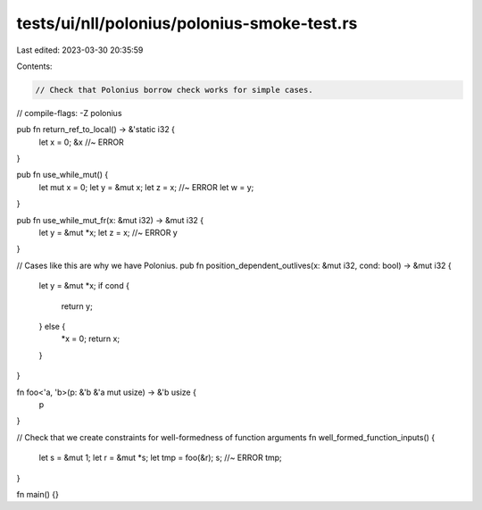 tests/ui/nll/polonius/polonius-smoke-test.rs
============================================

Last edited: 2023-03-30 20:35:59

Contents:

.. code-block:: rs

    // Check that Polonius borrow check works for simple cases.
// compile-flags: -Z polonius

pub fn return_ref_to_local() -> &'static i32 {
    let x = 0;
    &x //~ ERROR
}

pub fn use_while_mut() {
    let mut x = 0;
    let y = &mut x;
    let z = x; //~ ERROR
    let w = y;
}

pub fn use_while_mut_fr(x: &mut i32) -> &mut i32 {
    let y = &mut *x;
    let z = x; //~ ERROR
    y
}

// Cases like this are why we have Polonius.
pub fn position_dependent_outlives(x: &mut i32, cond: bool) -> &mut i32 {
    let y = &mut *x;
    if cond {
        return y;
    } else {
        *x = 0;
        return x;
    }
}

fn foo<'a, 'b>(p: &'b &'a mut usize) -> &'b usize {
    p
}

// Check that we create constraints for well-formedness of function arguments
fn well_formed_function_inputs() {
    let s = &mut 1;
    let r = &mut *s;
    let tmp = foo(&r);
    s; //~ ERROR
    tmp;
}

fn main() {}


